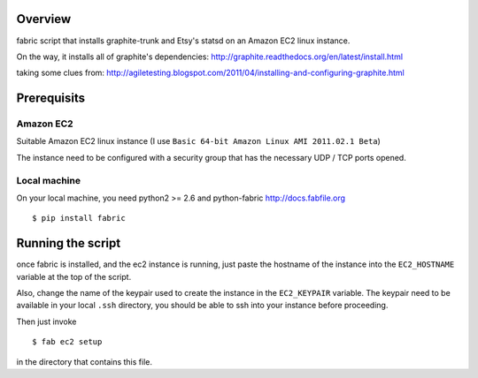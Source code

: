 Overview
========

fabric script that installs graphite-trunk and Etsy's statsd on an Amazon EC2 linux instance.

On the way, it installs all of graphite's dependencies: http://graphite.readthedocs.org/en/latest/install.html

taking some clues from: http://agiletesting.blogspot.com/2011/04/installing-and-configuring-graphite.html

Prerequisits
============

Amazon EC2
----------

Suitable Amazon EC2 linux instance (I use ``Basic 64-bit Amazon Linux AMI 2011.02.1 Beta``)

.. image:: https://bitbucket.org/captnswing/graphite_fabfile/raw/860484efac99/ec2instance.png

The instance need to be configured with a security group that has the necessary UDP / TCP ports opened.

.. image:: https://bitbucket.org/captnswing/graphite_fabfile/raw/860484efac99/ec2firewall.png


Local machine
-------------

On your local machine, you need python2 >= 2.6 and python-fabric http://docs.fabfile.org

::

    $ pip install fabric

Running the script
==================

once fabric is installed, and the ec2 instance is running, just paste the hostname of the
instance into the ``EC2_HOSTNAME`` variable at the top of the script.

Also, change the name of the keypair used to create the instance in the ``EC2_KEYPAIR`` variable.
The keypair need to be available in your local ``.ssh`` directory, you should be able to ssh into your instance before proceeding.

Then just invoke

::

    $ fab ec2 setup

in the directory that contains this file.

